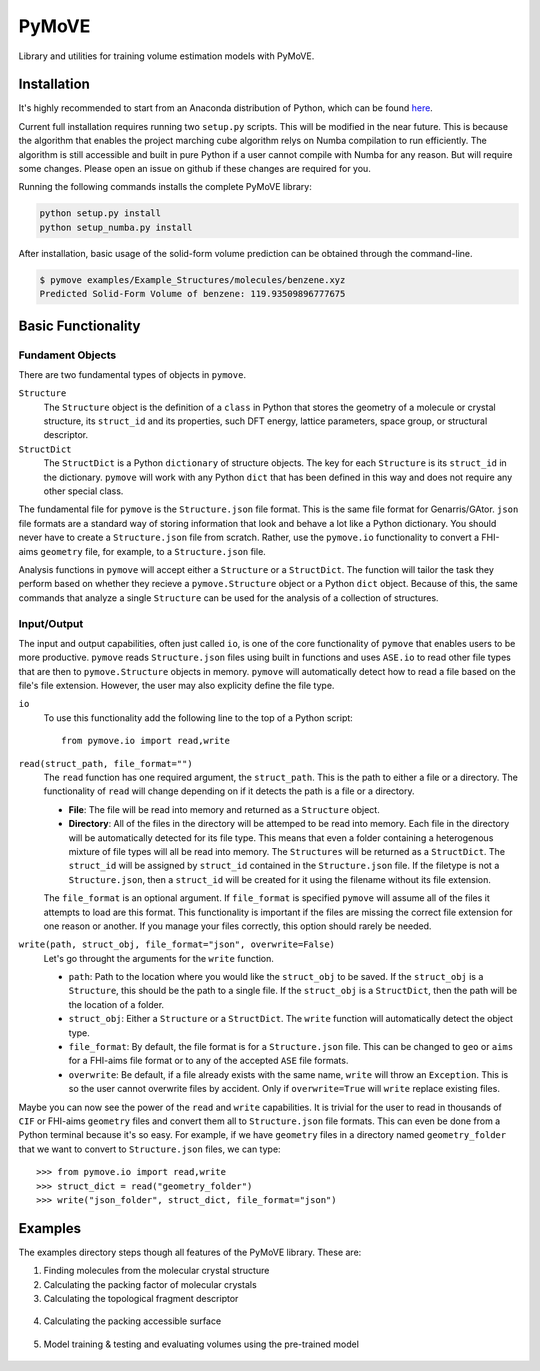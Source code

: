 ******
PyMoVE
******
Library and utilities for training volume estimation models with PyMoVE. 


Installation
============

It's highly recommended to start from an Anaconda distribution of Python, which can be found here_. 

Current full installation requires running two ``setup.py`` scripts. This will be modified in the near future. This is because the algorithm that enables the project marching cube algorithm relys on Numba compilation to run efficiently. The algorithm is still accessible and built in pure Python if a user cannot compile with Numba for any reason. But will require some changes. Please open an issue on github if these changes are required for you. 

Running the following commands installs the complete PyMoVE library:

.. code-block:: bash

    python setup.py install
    python setup_numba.py install

.. _here: https://www.anaconda.com/products/individual

After installation, basic usage of the solid-form volume prediction can be obtained through the command-line.

.. code-block:: bash

    $ pymove examples/Example_Structures/molecules/benzene.xyz
    Predicted Solid-Form Volume of benzene: 119.93509896777675
    

Basic Functionality
===================

Fundament Objects
^^^^^^^^^^^^^^^^^
There are two fundamental types of objects in ``pymove``. 

``Structure``
    The ``Structure`` object is the definition of a ``class`` in Python that 
    stores the geometry of a molecule or crystal structure, its ``struct_id``
    and its properties, such DFT energy, lattice parameters, space group, or 
    structural descriptor.

``StructDict``
    The ``StructDict`` is a Python ``dictionary`` of structure objects. The 
    key for each ``Structure`` is its ``struct_id`` in the dictionary. ``pymove``
    will work with any Python ``dict`` that has been defined in this way
    and does not require any other special class.
    
The fundamental file for ``pymove`` is the ``Structure.json`` file format.
This is the same file format for Genarris/GAtor. ``json`` file formats are a
standard way of storing information that look and behave a lot like a Python 
dictionary. You should never have to create a ``Structure.json`` file from 
scratch. Rather, use the ``pymove.io`` functionality to convert a FHI-aims
``geometry`` file, for example, to a ``Structure.json`` file.
    
Analysis functions in ``pymove`` will accept either a ``Structure`` or a 
``StructDict``. The function will tailor the task they perform based on 
whether they recieve a ``pymove.Structure`` object or a Python ``dict`` object. 
Because of this, the same commands that analyze a single ``Structure`` can be 
used for the analysis of a collection of structures.

Input/Output
^^^^^^^^^^^^

The input and output capabilities, often just called ``io``, is one of the 
core functionality of ``pymove`` that enables users to be more productive. 
``pymove`` reads ``Structure.json`` files using built in functions and uses
``ASE.io`` to read other file types that are then to ``pymove.Structure``
objects in memory. ``pymove`` will automatically detect how to read a file 
based on the file's file extension. However, the user may also explicity 
define the file type. 

``io``
    To use this functionality add the following line to the top of a Python script::
    
        from pymove.io import read,write 
        

``read(struct_path, file_format="")``
    The ``read`` function has one required argument, the ``struct_path``. This
    is the path to either a file or a directory. The functionality of ``read``
    will change depending on if it detects the path is a file or a directory. 
        
    * **File**: The file will be read into memory and returned as a ``Structure`` object. 
    
    * **Directory**: All of the files in the directory will be attemped to be read into memory. Each file in the directory will be automatically detected for its file type. This means that even a folder containing a heterogenous mixture of file types will all be read into memory. The ``Structures`` will be returned as a ``StructDict``. The ``struct_id`` will be assigned by ``struct_id`` contained in the ``Structure.json`` file. If the filetype is not a ``Structure.json``, then a ``struct_id`` will be created for it using the filename without its file extension.
    
    The ``file_format`` is an optional argument. If ``file_format`` is 
    specified ``pymove`` will assume all of the files it attempts to load 
    are this format. This functionality is important if the files are missing
    the correct file extension for one reason or another. If you manage 
    your files correctly, this option should rarely be needed.

``write(path, struct_obj, file_format="json", overwrite=False)``
    Let's go throught the arguments for the ``write`` function.
    
    * ``path``: Path to the location where you would like the ``struct_obj`` to be saved. If the ``struct_obj`` is a ``Structure``, this should be the path to a single file. If the ``struct_obj`` is a ``StructDict``, then the path will be the location of a folder. 
    
    * ``struct_obj``: Either a ``Structure`` or a ``StructDict``. The ``write`` function will automatically detect the object type.
    
    * ``file_format``: By default, the file format is for a ``Structure.json`` file. This can be changed to ``geo`` or ``aims`` for a FHI-aims file format or to any of the accepted ``ASE`` file formats. 
    
    * ``overwrite``: Be default, if a file already exists with the same name, ``write`` will throw an ``Exception``. This is so the user cannot overwrite files by accident. Only if ``overwrite=True`` will ``write`` replace existing files. 


Maybe you can now see the power of the ``read`` and ``write`` capabilities. 
It is trivial for the user to read in thousands of ``CIF`` or FHI-aims 
``geometry`` files and convert them all to ``Structure.json`` file formats.
This can even be done from a Python terminal because it's so easy. 
For example, if we have ``geometry`` files in a directory named ``geometry_folder``
that we want to convert to ``Structure.json`` files, we can type::

    >>> from pymove.io import read,write
    >>> struct_dict = read("geometry_folder")
    >>> write("json_folder", struct_dict, file_format="json")



Examples
========

The examples directory steps though all features of the PyMoVE library. These are:

1. Finding molecules from the molecular crystal structure

2. Calculating the packing factor of molecular crystals

3. Calculating the topological fragment descriptor

.. figure:: static/Fragment_Image.png
    :scale: 60 %
    :align: center

4. Calculating the packing accessible surface

.. figure:: static/PAS.png
    :scale: 60 %
    :align: center

5. Model training & testing and evaluating volumes using the pre-trained model

.. figure:: static/Results.png
    :scale: 60 %
    :align: center
